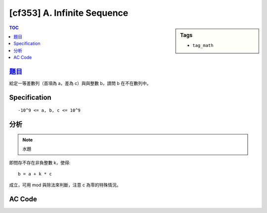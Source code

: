 #####################################
[cf353] A. Infinite Sequence
#####################################

.. sidebar:: Tags

    - ``tag_math``

.. contents:: TOC
    :depth: 2


******************************************************
`題目 <http://codeforces.com/contest/675/problem/A>`_
******************************************************

給定一等差數列（首項為 a，差為 c）與與整數 b，請問 b 在不在數列中。

************************
Specification
************************

::

    -10^9 <= a, b, c <= 10^9

************************
分析
************************

.. note:: 水題

即問存不存在非負整數 k，使得::

    b = a + k * c

成立，可用 mod 與除法來判斷，注意 c 為零的特殊情況。

************************
AC Code
************************

.. code-block:: cpp
    :linenos:

    #include <bits/stdc++.h>
    using namespace std;

    typedef long long ll;

    int main() {
        ll a, b, c;
        cin >> a >> b >> c;

        if (c == 0) {
            cout << ((a == b) ? "YES" : "NO") << endl;
        }
        else {
            ll r = (b - a) % c;
            ll k = (b - a) / c;
            if (r == 0 && k >= 0) {
                cout << "YES\n";
            }
            else {
                cout << "NO\n";
            }
        }

        return 0;
    }
